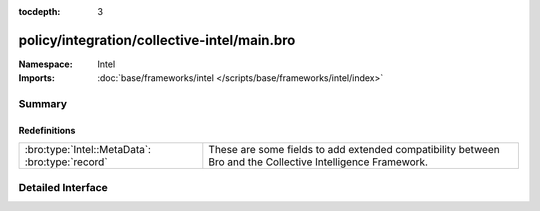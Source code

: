 :tocdepth: 3

policy/integration/collective-intel/main.bro
============================================
.. bro:namespace:: Intel


:Namespace: Intel
:Imports: :doc:`base/frameworks/intel </scripts/base/frameworks/intel/index>`

Summary
~~~~~~~
Redefinitions
#############
=============================================== =======================================================================
:bro:type:`Intel::MetaData`: :bro:type:`record` These are some fields to add extended compatibility between Bro and the
                                                Collective Intelligence Framework.
=============================================== =======================================================================


Detailed Interface
~~~~~~~~~~~~~~~~~~

